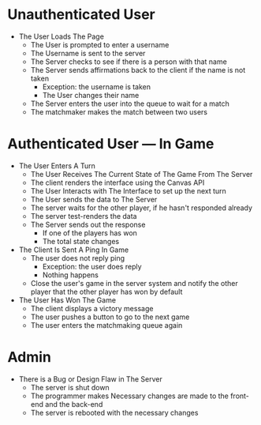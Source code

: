 * Unauthenticated User
- The User Loads The Page
  - The User is prompted to enter a username
  - The Username is sent to the server
  - The Server checks to see if there is a person with that name
  - The Server sends affirmations back to the client if the name is not taken
    - Exception: the username is taken
    - The User changes their name
  - The Server enters the user into the queue to wait for a match
  - The matchmaker makes the match between two users
* Authenticated User --- In Game
- The User Enters A Turn
  - The User Receives The Current State of The Game From The Server
  - The client renders the interface using the Canvas API
  - The User Interacts with The Interface to set up the next turn
  - The User sends the data to The Server
  - The server waits for the other player, if he hasn't responded already
  - The server test-renders the data
  - The Server sends out the response
    - If one of the players has won
    - The total state changes
- The Client Is Sent A Ping In Game
  - The user does not reply ping
    - Exception: the user does reply
    - Nothing happens
  - Close the user's game in the server system and notify the other player that the other 
    player has won by default
- The User Has Won The Game
  - The client displays a victory message
  - The user pushes a button to go to the next game
  - The user enters the matchmaking queue again
* Admin
- There is a Bug or Design Flaw in The Server
  - The server is shut down
  - The programmer makes Necessary changes are made to the front-end and the back-end
  - The server is rebooted with the necessary changes
